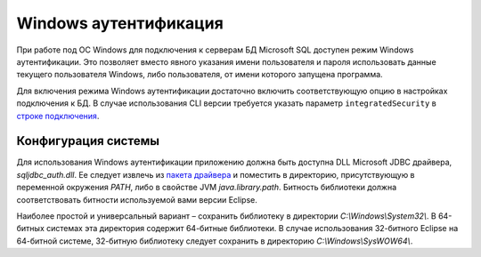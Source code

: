 ======================
Windows аутентификация
======================

При работе под ОС Windows для подключения к серверам БД Microsoft SQL доступен режим Windows аутентификации. Это позволяет вместо явного указания имени пользователя и пароля использовать данные текущего пользователя Windows, либо пользователя, от имени которого запущена программа.

Для включения режима Windows аутентификации достаточно включить соответствующую опцию в настройках подключения к БД. В случае использования CLI версии требуется указать параметр ``integratedSecurity`` в `строке подключения <https://docs.microsoft.com/ru-ru/sql/connect/jdbc/building-the-connection-url#Connectingintegrated>`_.

Конфигурация системы
~~~~~~~~~~~~~~~~~~~~

Для использования Windows аутентификации приложению должна быть доступна DLL Microsoft JDBC драйвера, *sqljdbc_auth.dll*. Ее следует извлечь из `пакета драйвера <https://www.microsoft.com/ru-RU/download/details.aspx?id=57175>`_ и поместить в директорию, присутствующую в переменной окружения *PATH*, либо в свойстве JVM *java.library.path*. Битность библиотеки должна соответствовать битности используемой вами версии Eclipse.

Наиболее простой и универсальный вариант – сохранить библиотеку в директории *C:\\Windows\\System32\\*. В 64-битных системах эта директория содержит 64-битные библиотеки. В случае использования 32-битного Eclipse на 64-битной системе, 32-битную библиотеку следует сохранить в директорию *C:\\Windows\\SysWOW64\\*.
